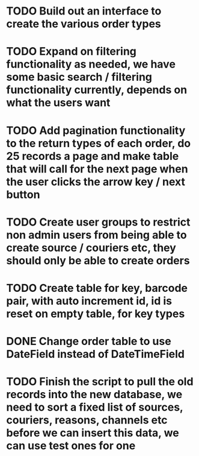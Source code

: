 * TODO Build out an interface to create the various order types

* TODO Expand on filtering functionality as needed, we have some basic search / filtering functionality currently, depends on what the users want

* TODO Add pagination functionality to the return types of each order, do 25 records a page and make table that will call for the next page when the user clicks the arrow key / next button

* TODO Create user groups to restrict non admin users from being able to create source / couriers etc, they should only be able to create orders

* TODO Create table for key, barcode pair, with auto increment id, id is reset on empty table, for key types

* DONE Change order table to use DateField instead of DateTimeField
CLOSED: [2021-09-14 Tue 15:54]
:LOGBOOK:
- State "DONE"       from "TODO"       [2021-09-14 Tue 15:54]
:END:

* TODO Finish the script to pull the old records into the new database, we need to sort a fixed list of sources, couriers, reasons, channels etc before we can insert this data, we can use test ones for one
